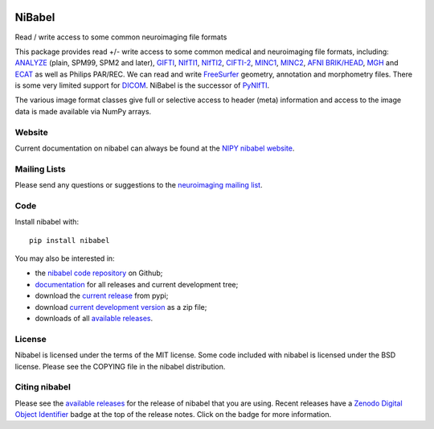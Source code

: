 .. -*- rest -*-
.. vim:syntax=rst

.. image:: https://codecov.io/gh/nipy/nibabel/branch/master/graph/badge.svg
  :target: https://codecov.io/gh/nipy/nibabel

.. image:: https://zenodo.org/badge/DOI/10.5281/zenodo.591597.svg
   :target: https://doi.org/10.5281/zenodo.591597

=======
NiBabel
=======

Read / write access to some common neuroimaging file formats

This package provides read +/- write access to some common medical and
neuroimaging file formats, including: ANALYZE_ (plain, SPM99, SPM2 and later),
GIFTI_, NIfTI1_, NIfTI2_, `CIFTI-2`_, MINC1_, MINC2_, `AFNI BRIK/HEAD`_, MGH_ and
ECAT_ as well as Philips PAR/REC.  We can read and write FreeSurfer_ geometry,
annotation and morphometry files.  There is some very limited support for
DICOM_.  NiBabel is the successor of PyNIfTI_.

.. _ANALYZE: http://www.grahamwideman.com/gw/brain/analyze/formatdoc.htm
.. _AFNI BRIK/HEAD: https://afni.nimh.nih.gov/pub/dist/src/README.attributes
.. _NIfTI1: http://nifti.nimh.nih.gov/nifti-1/
.. _NIfTI2: http://nifti.nimh.nih.gov/nifti-2/
.. _CIFTI-2: https://www.nitrc.org/projects/cifti/
.. _MINC1:
    https://en.wikibooks.org/wiki/MINC/Reference/MINC1_File_Format_Reference
.. _MINC2:
    https://en.wikibooks.org/wiki/MINC/Reference/MINC2.0_File_Format_Reference
.. _PyNIfTI: http://niftilib.sourceforge.net/pynifti/
.. _GIFTI: https://www.nitrc.org/projects/gifti
.. _MGH: https://surfer.nmr.mgh.harvard.edu/fswiki/FsTutorial/MghFormat
.. _ECAT: http://xmedcon.sourceforge.net/Docs/Ecat
.. _Freesurfer: https://surfer.nmr.mgh.harvard.edu
.. _DICOM: http://medical.nema.org/

The various image format classes give full or selective access to header
(meta) information and access to the image data is made available via NumPy
arrays.

Website
=======

Current documentation on nibabel can always be found at the `NIPY nibabel
website <http://nipy.org/nibabel>`_.

Mailing Lists
=============

Please send any questions or suggestions to the `neuroimaging mailing list
<https://mail.python.org/mailman/listinfo/neuroimaging>`_.

Code
====

Install nibabel with::

    pip install nibabel

You may also be interested in:

* the `nibabel code repository`_ on Github;
* documentation_ for all releases and current development tree;
* download the `current release`_ from pypi;
* download `current development version`_ as a zip file;
* downloads of all `available releases`_.

.. _nibabel code repository: https://github.com/nipy/nibabel
.. _Documentation: http://nipy.org/nibabel
.. _current release: https://pypi.python.org/pypi/nibabel
.. _current development version: https://github.com/nipy/nibabel/archive/master.zip
.. _available releases: https://github.com/nipy/nibabel/releases

License
=======

Nibabel is licensed under the terms of the MIT license. Some code included
with nibabel is licensed under the BSD license.  Please see the COPYING file
in the nibabel distribution.

Citing nibabel
==============

Please see the `available releases`_ for the release of nibabel that you are
using.  Recent releases have a Zenodo_ `Digital Object Identifier`_ badge at
the top of the release notes.  Click on the badge for more information.

.. _zenodo: https://zenodo.org
.. _Digital Object Identifier: https://en.wikipedia.org/wiki/Digital_object_identifier
